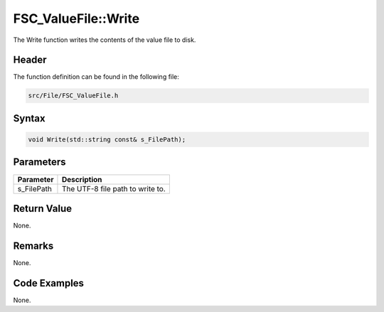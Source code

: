 FSC_ValueFile::Write
====================
The Write function writes the contents of the value file to disk.

Header
------
The function definition can be found in the following file:

.. code-block:: c

    src/File/FSC_ValueFile.h


Syntax
------
.. code-block:: c

    void Write(std::string const& s_FilePath);


Parameters
----------
.. list-table::
    :header-rows: 1

    * - Parameter
      - Description
    * - s_FilePath
      - The UTF-8 file path to write to.


Return Value
------------
None.

Remarks
-------
None.

Code Examples
-------------
None.